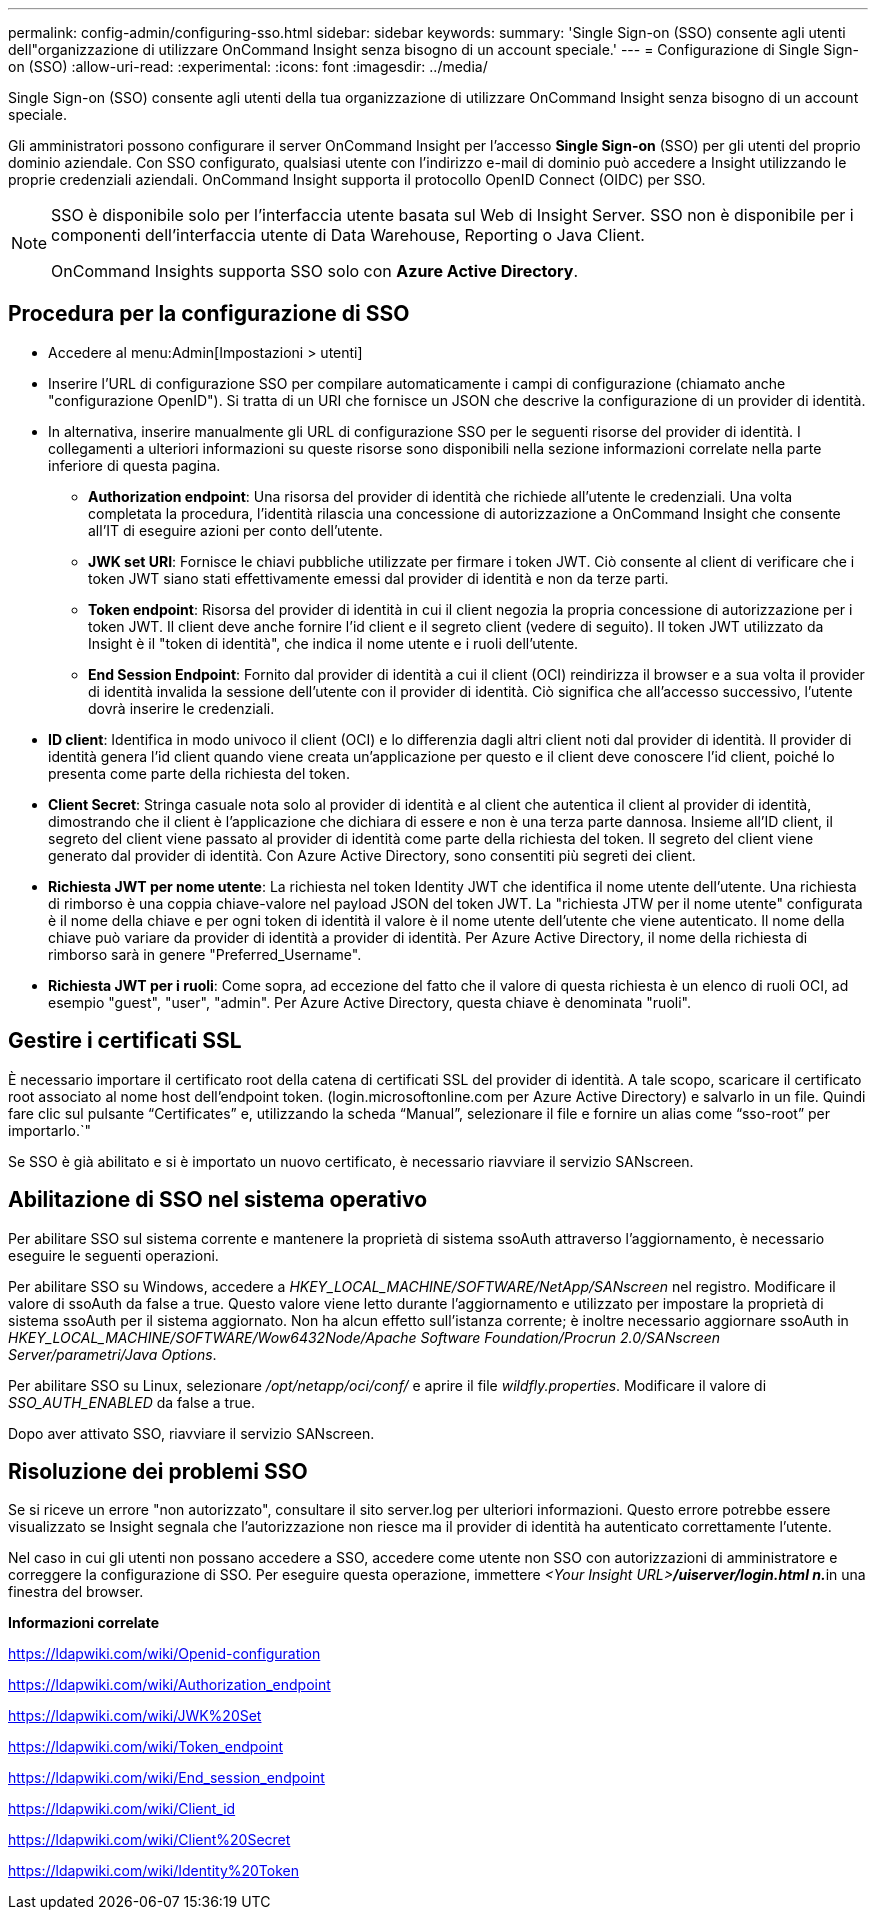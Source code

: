 ---
permalink: config-admin/configuring-sso.html 
sidebar: sidebar 
keywords:  
summary: 'Single Sign-on (SSO) consente agli utenti dell"organizzazione di utilizzare OnCommand Insight senza bisogno di un account speciale.' 
---
= Configurazione di Single Sign-on (SSO)
:allow-uri-read: 
:experimental: 
:icons: font
:imagesdir: ../media/


[role="lead"]
Single Sign-on (SSO) consente agli utenti della tua organizzazione di utilizzare OnCommand Insight senza bisogno di un account speciale.

Gli amministratori possono configurare il server OnCommand Insight per l'accesso *Single Sign-on* (SSO) per gli utenti del proprio dominio aziendale. Con SSO configurato, qualsiasi utente con l'indirizzo e-mail di dominio può accedere a Insight utilizzando le proprie credenziali aziendali. OnCommand Insight supporta il protocollo OpenID Connect (OIDC) per SSO.

[NOTE]
====
SSO è disponibile solo per l'interfaccia utente basata sul Web di Insight Server. SSO non è disponibile per i componenti dell'interfaccia utente di Data Warehouse, Reporting o Java Client.

OnCommand Insights supporta SSO solo con *Azure Active Directory*.

====


== Procedura per la configurazione di SSO

* Accedere al menu:Admin[Impostazioni > utenti]
* Inserire l'URL di configurazione SSO per compilare automaticamente i campi di configurazione (chiamato anche "configurazione OpenID"). Si tratta di un URI che fornisce un JSON che descrive la configurazione di un provider di identità.
* In alternativa, inserire manualmente gli URL di configurazione SSO per le seguenti risorse del provider di identità. I collegamenti a ulteriori informazioni su queste risorse sono disponibili nella sezione informazioni correlate nella parte inferiore di questa pagina.
+
** *Authorization endpoint*: Una risorsa del provider di identità che richiede all'utente le credenziali. Una volta completata la procedura, l'identità rilascia una concessione di autorizzazione a OnCommand Insight che consente all'IT di eseguire azioni per conto dell'utente.
** *JWK set URI*: Fornisce le chiavi pubbliche utilizzate per firmare i token JWT. Ciò consente al client di verificare che i token JWT siano stati effettivamente emessi dal provider di identità e non da terze parti.
** *Token endpoint*: Risorsa del provider di identità in cui il client negozia la propria concessione di autorizzazione per i token JWT. Il client deve anche fornire l'id client e il segreto client (vedere di seguito). Il token JWT utilizzato da Insight è il "token di identità", che indica il nome utente e i ruoli dell'utente.
** *End Session Endpoint*: Fornito dal provider di identità a cui il client (OCI) reindirizza il browser e a sua volta il provider di identità invalida la sessione dell'utente con il provider di identità. Ciò significa che all'accesso successivo, l'utente dovrà inserire le credenziali.


* *ID client*: Identifica in modo univoco il client (OCI) e lo differenzia dagli altri client noti dal provider di identità. Il provider di identità genera l'id client quando viene creata un'applicazione per questo e il client deve conoscere l'id client, poiché lo presenta come parte della richiesta del token.
* *Client Secret*: Stringa casuale nota solo al provider di identità e al client che autentica il client al provider di identità, dimostrando che il client è l'applicazione che dichiara di essere e non è una terza parte dannosa. Insieme all'ID client, il segreto del client viene passato al provider di identità come parte della richiesta del token. Il segreto del client viene generato dal provider di identità. Con Azure Active Directory, sono consentiti più segreti dei client.
* *Richiesta JWT per nome utente*: La richiesta nel token Identity JWT che identifica il nome utente dell'utente. Una richiesta di rimborso è una coppia chiave-valore nel payload JSON del token JWT. La "richiesta JTW per il nome utente" configurata è il nome della chiave e per ogni token di identità il valore è il nome utente dell'utente che viene autenticato. Il nome della chiave può variare da provider di identità a provider di identità. Per Azure Active Directory, il nome della richiesta di rimborso sarà in genere "Preferred_Username".
* *Richiesta JWT per i ruoli*: Come sopra, ad eccezione del fatto che il valore di questa richiesta è un elenco di ruoli OCI, ad esempio "guest", "user", "admin". Per Azure Active Directory, questa chiave è denominata "ruoli".




== Gestire i certificati SSL

È necessario importare il certificato root della catena di certificati SSL del provider di identità. A tale scopo, scaricare il certificato root associato al nome host dell'endpoint token. (login.microsoftonline.com per Azure Active Directory) e salvarlo in un file. Quindi fare clic sul pulsante "`Certificates`" e, utilizzando la scheda "`Manual`", selezionare il file e fornire un alias come "`sso-root`" per importarlo.`"

Se SSO è già abilitato e si è importato un nuovo certificato, è necessario riavviare il servizio SANscreen.



== Abilitazione di SSO nel sistema operativo

Per abilitare SSO sul sistema corrente e mantenere la proprietà di sistema ssoAuth attraverso l'aggiornamento, è necessario eseguire le seguenti operazioni.

Per abilitare SSO su Windows, accedere a _HKEY_LOCAL_MACHINE/SOFTWARE/NetApp/SANscreen_ nel registro. Modificare il valore di ssoAuth da false a true. Questo valore viene letto durante l'aggiornamento e utilizzato per impostare la proprietà di sistema ssoAuth per il sistema aggiornato. Non ha alcun effetto sull'istanza corrente; è inoltre necessario aggiornare ssoAuth in _HKEY_LOCAL_MACHINE/SOFTWARE/Wow6432Node/Apache Software Foundation/Procrun 2.0/SANscreen Server/parametri/Java Options_.

Per abilitare SSO su Linux, selezionare _/opt/netapp/oci/conf/_ e aprire il file _wildfly.properties_. Modificare il valore di _SSO_AUTH_ENABLED_ da false a true.

Dopo aver attivato SSO, riavviare il servizio SANscreen.



== Risoluzione dei problemi SSO

Se si riceve un errore "non autorizzato", consultare il sito server.log per ulteriori informazioni. Questo errore potrebbe essere visualizzato se Insight segnala che l'autorizzazione non riesce ma il provider di identità ha autenticato correttamente l'utente.

Nel caso in cui gli utenti non possano accedere a SSO, accedere come utente non SSO con autorizzazioni di amministratore e correggere la configurazione di SSO. Per eseguire questa operazione, immettere __<Your Insight URL>**/uiserver/login.html n.**__in una finestra del browser.

*Informazioni correlate*

https://ldapwiki.com/wiki/Openid-configuration[]

https://ldapwiki.com/wiki/Authorization_endpoint[]

https://ldapwiki.com/wiki/JWK%20Set[]

https://ldapwiki.com/wiki/Token_endpoint[]

https://ldapwiki.com/wiki/End_session_endpoint[]

https://ldapwiki.com/wiki/Client_id[]

https://ldapwiki.com/wiki/Client%20Secret[]

https://ldapwiki.com/wiki/Identity%20Token[]
